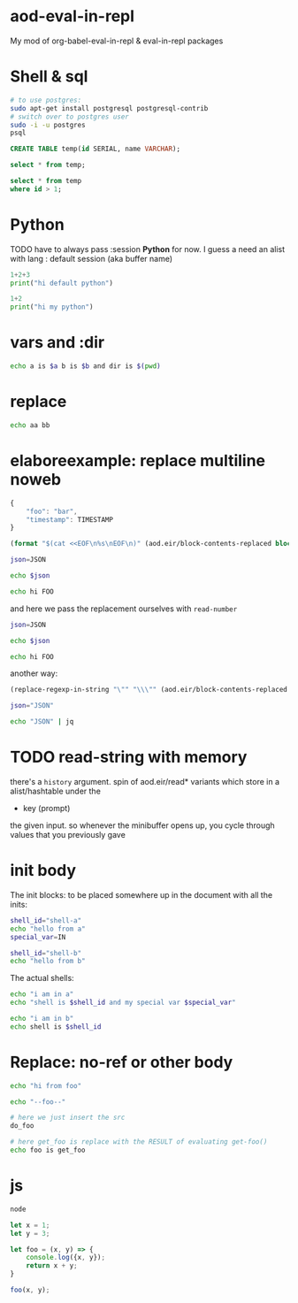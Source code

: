 * aod-eval-in-repl
  My mod of org-babel-eval-in-repl & eval-in-repl packages

* Shell & sql
  #+begin_src sh :session *psql* :shell-type term
# to use postgres:
sudo apt-get install postgresql postgresql-contrib
# switch over to postgres user
sudo -i -u postgres
psql
  #+end_src

  #+begin_src sql :session *psql*
CREATE TABLE temp(id SERIAL, name VARCHAR);

select * from temp;

select * from temp
where id > 1;

  #+end_src

* Python
  TODO have to always pass :session *Python* for now.
  I guess a need an alist with lang : default session (aka buffer name)

  #+begin_src python
1+2+3
print("hi default python")
  #+end_src

  #+begin_src python :session *my-python*
1+2
print("hi my python")
  #+end_src

* vars and :dir
  #+begin_src sh :session *demo-vars-dir* :var a=1 b=(read-string "b: ") :dir (read-directory-name "dir:")
echo a is $a b is $b and dir is $(pwd)
  #+end_src

* replace
  #+begin_src sh :session *demo-replace* :replace aa="hello" bb="there"
echo aa bb
  #+end_src
* elaboreexample: replace multiline noweb
  #+name: json
  #+begin_src js :replace TIMESTAMP=(time-convert nil 'integer)
{
    "foo": "bar",
    "timestamp": TIMESTAMP
}
  #+end_src

  #+name: sh-heredoc
  #+begin_src emacs-lisp :var block="" opts=()
(format "$(cat <<EOF\n%s\nEOF\n)" (aod.eir/block-contents-replaced block opts))
  #+end_src

  #+begin_src sh :session *demo-heredoc* :replace JSON=sh-heredoc(block="json") foo="world"
json=JSON

echo $json

echo hi FOO
  #+end_src


  and here we pass the replacement ourselves with =read-number=
  #+begin_src sh :session *demo-heredoc* :replace JSON=sh-heredoc(block="json",opts='((:replace . "TIMESTAMP=(read-number \"timestamp:\")"))) foo="world"
json=JSON

echo $json

echo hi FOO
  #+end_src

  another way:

  #+name: sh-escape
  #+begin_src emacs-lisp :var block="" opts=()
(replace-regexp-in-string "\"" "\\\"" (aod.eir/block-contents-replaced "json") 'fixed 'literal)
  #+end_src

  #+begin_src sh :session *demo-heredoc* :replace JSON=sh-escape(block="json")
json="JSON"

echo "JSON" | jq
  #+end_src

# Local Variables:
# org-confirm-babel-evaluate: nil
# End:
* TODO read-string with memory
  there's a =history= argument.
  spin of aod.eir/read* variants which store in a alist/hashtable under the
  - key (prompt)
  the given input. so whenever the minibuffer opens up, you cycle through values that you previously gave
* init body
  :PROPERTIES:
  :header-args: sh :init *shell-a*=init-a *shell-b*=init-b
  :END:

  The init blocks: to be placed somewhere up in the document with all the inits:
  #+name: init-a
  #+begin_src sh :replace IN=(read-string "shell-a special var:")
shell_id="shell-a"
echo "hello from a"
special_var=IN
  #+end_src

  #+name: init-b
  #+begin_src sh
shell_id="shell-b"
echo "hello from b"
  #+end_src

  The actual shells:
  #+begin_src sh :session *shell-a*
echo "i am in a"
echo "shell is $shell_id and my special var $special_var"
  #+end_src

  #+begin_src sh :session *shell-b*
echo "i am in b"
echo shell is $shell_id
  #+end_src
* Replace: no-ref or other body
  #+name: foo
  #+begin_src sh
echo "hi from foo"
  #+end_src

  #+name: get-foo
  #+begin_src sh
echo "--foo--"
  #+end_src

  #+begin_src sh :replace do_foo=foo get_foo=get-foo()
# here we just insert the src
do_foo

# here get_foo is replace with the RESULT of evaluating get-foo()
echo foo is get_foo
  #+end_src
* js
  #+begin_src sh :session *js*
node
  #+end_src

  #+begin_src js :session *js*
let x = 1;
let y = 3;

let foo = (x, y) => {
    console.log({x, y});
    return x + y;
}

foo(x, y);
  #+end_src
